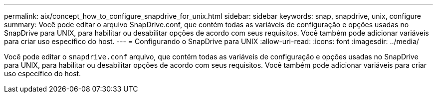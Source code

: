 ---
permalink: aix/concept_how_to_configure_snapdrive_for_unix.html 
sidebar: sidebar 
keywords: snap, snapdrive, unix, configure 
summary: Você pode editar o arquivo SnapDrive.conf, que contém todas as variáveis de configuração e opções usadas no SnapDrive para UNIX, para habilitar ou desabilitar opções de acordo com seus requisitos. Você também pode adicionar variáveis para criar uso específico do host. 
---
= Configurando o SnapDrive para UNIX
:allow-uri-read: 
:icons: font
:imagesdir: ../media/


[role="lead"]
Você pode editar o `snapdrive.conf` arquivo, que contém todas as variáveis de configuração e opções usadas no SnapDrive para UNIX, para habilitar ou desabilitar opções de acordo com seus requisitos. Você também pode adicionar variáveis para criar uso específico do host.
